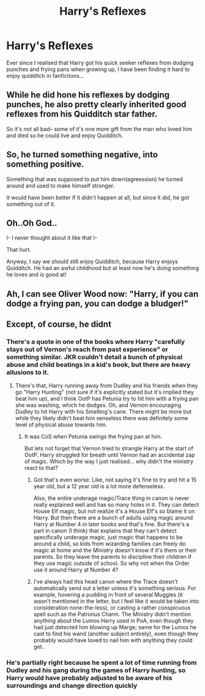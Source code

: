 #+TITLE: Harry's Reflexes

* Harry's Reflexes
:PROPERTIES:
:Author: PotatoFarm6
:Score: 36
:DateUnix: 1600445683.0
:DateShort: 2020-Sep-18
:FlairText: Discussion
:END:
Ever since I realised that Harry got his quick seeker reflexes from dodging punches and frying pans when growing up, I have been finding it hard to enjoy quidditch in fanfictions...


** While he did hone his reflexes by dodging punches, he also pretty clearly inherited good reflexes from his Quidditch star father.

So it's not all bad-- some of it's one more gift from the man who loved him and died so he could live and enjoy Quidditch.
:PROPERTIES:
:Score: 27
:DateUnix: 1600454248.0
:DateShort: 2020-Sep-18
:END:


** So, he turned something negative, into something positive.

Something that was supposed to put him down(agreession) he turned around and used to make himself stronger.

It would have been better if it didn't happen at all, but since it did, he got something out of it.
:PROPERTIES:
:Author: Kellar21
:Score: 13
:DateUnix: 1600472563.0
:DateShort: 2020-Sep-19
:END:


** Oh..Oh God..

I- I never thought about it like that I-

That hurt.

Anyway, I say we should still enjoy Quidditch, because Harry enjoys Quidditch. He had an awful childhood but at least now he's doing something he loves and is good at!
:PROPERTIES:
:Author: First-NameLast-Name
:Score: 32
:DateUnix: 1600449473.0
:DateShort: 2020-Sep-18
:END:


** Ah, I can see Oliver Wood now: "Harry, if you can dodge a frying pan, you can dodge a bludger!"
:PROPERTIES:
:Author: ebpohmr
:Score: 2
:DateUnix: 1600787877.0
:DateShort: 2020-Sep-22
:END:


** Except, of course, he didnt
:PROPERTIES:
:Author: Fro6man
:Score: -12
:DateUnix: 1600449192.0
:DateShort: 2020-Sep-18
:END:

*** There's a quote in one of the books where Harry "carefully stays out of Vernon's reach from past experience" or something similar. JKR couldn't detail a bunch of physical abuse and child beatings in a kid's book, but there are heavy allusions to it.
:PROPERTIES:
:Score: 29
:DateUnix: 1600450140.0
:DateShort: 2020-Sep-18
:END:

**** There's that, Harry running away from Dudley and his friends when they go "Harry Hunting" (not sure if it's explicitly stated but it's implied they beat him up), and I think OotP has Petunia try to hit him with a frying pan she was washing, which he dodges. Oh, and Vernon encouraging Dudley to hit Harry with his Smelting's cane. There might be more but while they likely didn't beat him senseless there was definitely some level of physical abuse towards him.
:PROPERTIES:
:Author: darkpothead
:Score: 22
:DateUnix: 1600456375.0
:DateShort: 2020-Sep-18
:END:

***** It was CoS when Petunia swings the frying pan at him.

But lets not forget that Vernon tried to strangle Harry at the start of OotP. Harry struggled for breath until Vernon had an accidental zap of magic. Which by the way I just realised... why didn't the ministry react to that?
:PROPERTIES:
:Author: ello_arry
:Score: 12
:DateUnix: 1600467271.0
:DateShort: 2020-Sep-19
:END:

****** Got that's even worse. Like, not saying it's fine to try and hit a 15 year old, but a 12 year old is a lot more defenseless.

Also, the entire underage magic/Trace thing in canon is never really explained well and has so many holes in it. They can detect House Elf magic, but not realize it's a House Elf's so blame it on Harry. But then there are a bunch of adults using magic around Harry at Number 4 in later books and that's fine. But there's a part in canon (I think) that explains that they can't detect specifically underage magic, just magic that happens to be around a child, so kids from wizarding families can freely do magic at home and the Ministry doesn't know if it's them or their parents. So they leave the parents to discipline their children if they use magic outside of school. So why not when the Order use it around Harry at Number 4?
:PROPERTIES:
:Author: darkpothead
:Score: 8
:DateUnix: 1600470639.0
:DateShort: 2020-Sep-19
:END:


****** I've always had this head canon where the Trace doesn't automatically send out a letter unless it's something serious. For example, hovering a pudding in front of several Muggles (it wasn't mentioned in the letter, but I feel like it would be taken into consideration none-the-less), or casting a rather conspicuous spell such as the Patronus Charm. The Ministry didn't mention anything about the Lumos Harry used in PoA, even though they had just detected him blowing up Marge; same for the Lumos he cast to find his wand (another subject entirely), even though they probably would have loved to nail him with anything they could get.
:PROPERTIES:
:Author: KevMan18
:Score: 3
:DateUnix: 1600476187.0
:DateShort: 2020-Sep-19
:END:


*** He's partially right because he spent a lot of time running from Dudley and his gang during the games of Harry hunting, so Harry would have probably adjusted to be aware of his surroundings and change direction quickly
:PROPERTIES:
:Author: Uk_GhostZz
:Score: 19
:DateUnix: 1600449459.0
:DateShort: 2020-Sep-18
:END:
